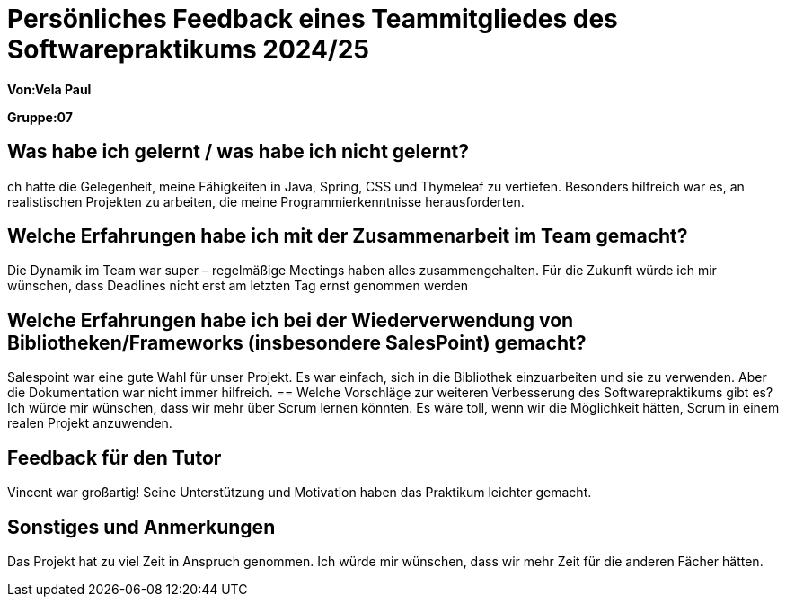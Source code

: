 = Persönliches Feedback eines Teammitgliedes des Softwarepraktikums 2024/25
// Auch wenn der Bogen nicht anonymisiert ist, dürfen Sie gern Ihre Meinung offen kundtun.
// Sowohl positive als auch negative Anmerkungen werden gern gesehen und zur stetigen Verbesserung genutzt.
// Versuchen Sie in dieser Auswertung also stets sowohl Positives wie auch Negatives zu erwähnen.

**Von:Vela Paul**

**Gruppe:07**

== Was habe ich gelernt / was habe ich nicht gelernt?
ch hatte die Gelegenheit, meine Fähigkeiten in Java, Spring, CSS und Thymeleaf zu vertiefen. Besonders hilfreich war es, an realistischen Projekten zu arbeiten, die meine Programmierkenntnisse herausforderten.

== Welche Erfahrungen habe ich mit der Zusammenarbeit im Team gemacht?
Die Dynamik im Team war super – regelmäßige Meetings haben alles zusammengehalten.
Für die Zukunft würde ich mir wünschen, dass Deadlines nicht erst am letzten Tag ernst genommen werden

== Welche Erfahrungen habe ich bei der Wiederverwendung von Bibliotheken/Frameworks (insbesondere SalesPoint) gemacht?
Salespoint war eine gute Wahl für unser Projekt. Es war einfach, sich in die Bibliothek einzuarbeiten und sie zu verwenden. Aber die Dokumentation war nicht immer hilfreich.
== Welche Vorschläge zur weiteren Verbesserung des Softwarepraktikums gibt es?
Ich würde mir wünschen, dass wir mehr über Scrum lernen könnten. Es wäre toll, wenn wir die Möglichkeit hätten, Scrum in einem realen Projekt anzuwenden.

== Feedback für den Tutor
Vincent war großartig! Seine Unterstützung und Motivation haben das Praktikum leichter gemacht.

== Sonstiges und Anmerkungen
Das Projekt hat zu viel Zeit in Anspruch genommen. Ich würde mir wünschen, dass wir mehr Zeit für die anderen Fächer hätten.